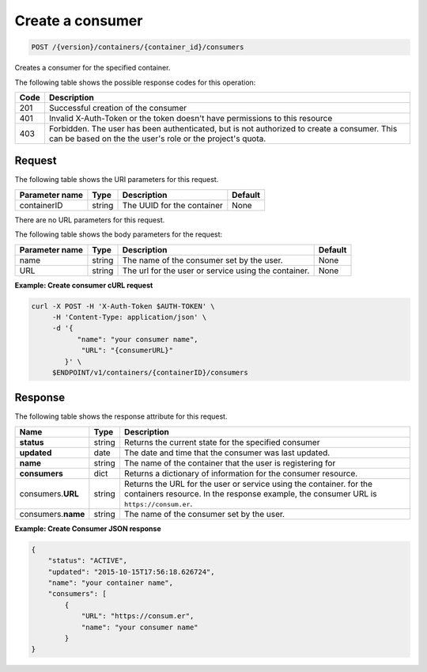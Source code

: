 
.. _post-consumers:

Create a consumer
^^^^^^^^^^^^^^^^^^^^^^^^^^^^^^^^^^^^^^^^^^^^^^^^^^^^^^^^^^^^^^^^^^^^^^^^^^^^^^^^

.. code::

    POST /{version}/containers/{container_id}/consumers


Creates a consumer for the specified container.

The following table shows the possible response codes for this operation:

+------+-----------------------------------------------------------------------------+
| Code | Description                                                                 |
+======+=============================================================================+
| 201  | Successful creation of the consumer                                         |
+------+-----------------------------------------------------------------------------+
| 401  | Invalid X-Auth-Token or the token doesn't have permissions to this resource |
+------+-----------------------------------------------------------------------------+
| 403  | Forbidden.  The user has been authenticated, but is not authorized to       |
|      | create a consumer.  This can be based on the the user's role or the         |
|      | project's quota.                                                            |
+------+-----------------------------------------------------------------------------+


Request
""""""""""""""""

The following table shows the URI parameters for this request.

+-------------------+---------+--------------------------------------------+------------+
|Parameter name     |Type     |Description                                 |Default     |
+===================+=========+============================================+============+
|containerID        | string  | The UUID for the container                 | None       |
+-------------------+---------+--------------------------------------------+------------+


There are no URL parameters for this request.


The following table shows the body parameters for the request:

+-------------------+---------+--------------------------------------------+------------+
|Parameter name     |Type     |Description                                 |Default     |
+===================+=========+============================================+============+
|name               | string  | The name of the consumer set by the user.  | None       |
+-------------------+---------+--------------------------------------------+------------+
|URL                | string  | The url for the user or service using the  | None       |
|                   |         | container.                                 |            |
+-------------------+---------+--------------------------------------------+------------+


**Example: Create consumer cURL request**


.. code::

      curl -X POST -H 'X-Auth-Token $AUTH-TOKEN' \
           -H 'Content-Type: application/json' \
           -d '{
                 "name": "your consumer name",
                  "URL": "{consumerURL}"
              }' \
           $ENDPOINT/v1/containers/{containerID}/consumers
           

Response
""""""""""""""""

The following table shows the response attribute for this request.

+-------------+---------+---------------------------------------------------------------+
| Name        | Type    | Description                                                   |
+=============+=========+===============================================================+
|**status**   | string  | Returns the current state for the specified consumer          |
+-------------+---------+---------------------------------------------------------------+    
|**updated**  | date    | The date and time that the consumer was last updated.         |
+-------------+---------+---------------------------------------------------------------+    
|**name**     | string  | The name of the container that the user is registering for    |
+-------------+---------+---------------------------------------------------------------+ 
|**consumers**| dict    | Returns a dictionary of information for the                   |
|             |         | consumer resource.                                            |
+-------------+---------+---------------------------------------------------------------+   
|consumers.\  | string  | Returns the URL for the user or service using the container.  |
|**URL**      |         | for the containers resource. In the response example, the     |
|             |         | consumer URL is ``https://consum.er``.                        |
+-------------+---------+---------------------------------------------------------------+
|consumers.\  | string  | The name of the consumer set by the user.                     |
|**name**     |         |                                                               |
+-------------+---------+---------------------------------------------------------------+


**Example: Create Consumer JSON response**


.. code::

    {
        "status": "ACTIVE",
        "updated": "2015-10-15T17:56:18.626724",
        "name": "your container name",
        "consumers": [
            {
                "URL": "https://consum.er",
                "name": "your consumer name"
            }
    }


